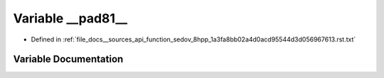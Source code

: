 .. _exhale_variable___sources_2api_2function__sedov__8hpp__1a3fa8bb02a4d0acd95544d3d056967613_8rst_8txt_1a7d34d54210f412e5dbca9123498746bd:

Variable __pad81__
==================

- Defined in :ref:`file_docs__sources_api_function_sedov_8hpp_1a3fa8bb02a4d0acd95544d3d056967613.rst.txt`


Variable Documentation
----------------------


.. doxygenvariable:: __pad81__
   :project: my_project